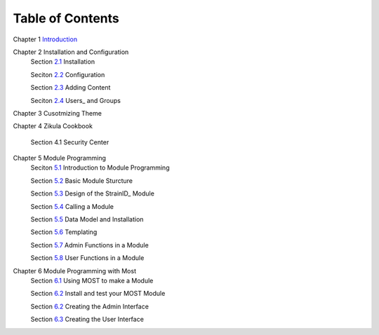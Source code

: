 .. _Introduction: 1_1_Introduction.rst
.. _2.1: 2_1_installation.rst
.. _2.2: 2_2_configuration.rst
.. _2.3: 2_3_content.rst
.. _2.4: 2_4_Users_And_Groups.rst

.. _5.1: 5_1_Intro_to_Module_Prog.rst
.. _5.2: 5_2_Basic_Module_Structure.rst
.. _5.3: 5_3_Design_of_the_StrainID_Module.rst
.. _5.4: 5_4_Calling_A_Module.rst
.. _5.5: 5_5_Data_Model_and_Install.rst
.. _5.6: 5_6_Templating.rst
.. _5.7: 5_7_Module_Admin_Functions.rst
.. _5.8: 5_8_Module_User_Functions.rst
.. _6.1: 6_1_Module_Programming.rst
.. _6.2: 6_2_Installing_Module.rst
.. _6.3: 6_3_Code_Customization.rst
.. _6.4: 6_4_Customising_User_Interface.rst

-----------------
Table of Contents
-----------------

Chapter 1 Introduction_ 

Chapter 2 Installation and Configuration
    Section 2.1_ Installation
    
    Seciton 2.2_ Configuration
    
    Section 2.3_ Adding Content
    
    Seciton 2.4_ Users_ and Groups
    
Chapter 3 Cusotmizing Theme

Chapter 4 Zikula Cookbook
    
    Section 4.1 Security Center
    
Chapter 5 Module Programming
    Seciton 5.1_ Introduction to Module Programming
    
    Section 5.2_ Basic Module Sturcture
    
    Section 5.3_ Design of the StrainID_ Module
    
    Section 5.4_ Calling a Module
    
    Section 5.5_ Data Model and Installation
    
    Section 5.6_ Templating
    
    Section 5.7_ Admin Functions in a Module
    
    Section 5.8_ User Functions in a Module

Chapter 6 Module Programming with Most
    Section 6.1_ Using MOST to make a Module
    
    Section 6.2_ Install and test your MOST Module
    
    Section 6.2_ Creating the Admin Interface
    
    Section 6.3_ Creating the User Interface
    

